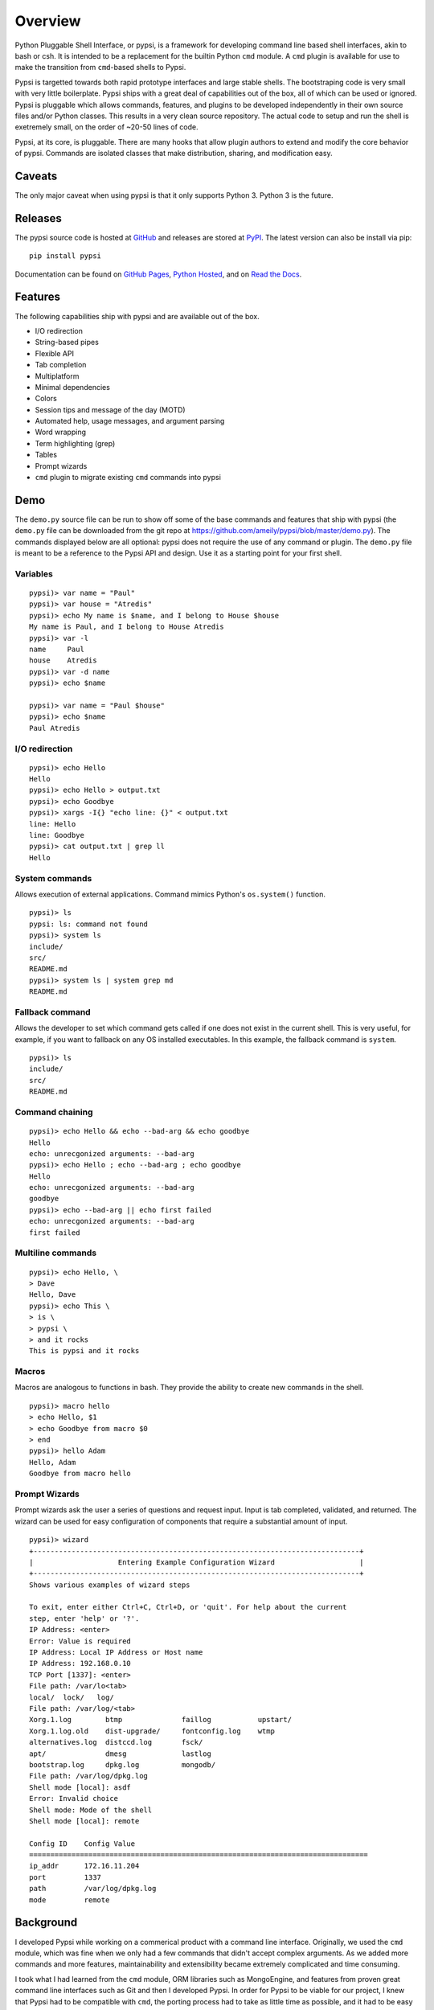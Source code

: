 Overview
========

Python Pluggable Shell Interface, or pypsi, is a framework for developing
command line based shell interfaces, akin to bash or csh. It is intended to be
a replacement for the builtin Python ``cmd`` module. A ``cmd`` plugin is
available for use to make the transition from ``cmd``-based shells to Pypsi.

Pypsi is targetted towards both rapid prototype interfaces and large stable
shells. The bootstraping code is very small with very little boilerplate. Pypsi
ships with a great deal of capabilities out of the box, all of which can be used
or ignored. Pypsi is pluggable which allows commands, features, and plugins to be
developed independently in their own source files and/or Python classes. This
results in a very clean source repository. The actual code to setup and run the
shell is exetremely small, on the order of ~20-50 lines of code.

Pypsi, at its core, is pluggable. There are many hooks that allow plugin authors
to extend and modify the core behavior of pypsi. Commands are isolated classes
that make distribution, sharing, and modification easy.

Caveats
-------

The only major caveat when using pypsi is that it only supports Python 3. Python
3 is the future.

Releases
--------

The pypsi source code is hosted at `GitHub <https://github.com/ameily/pypsi>`_
and releases are stored at `PyPI <https://pypi.python.org/pypi/pypsi>`_. The
latest version can also be install via pip:

::

    pip install pypsi

Documentation can be found on `GitHub Pages <http://ameily.github.io/pypsi>`_,
`Python Hosted <http://pythonhosted.org/pypsi/>`_, and on
`Read the Docs <http://pypsi.readthedocs.org/en/latest/>`_.


Features
--------

The following capabilities ship with pypsi and are available out of the box.

-  I/O redirection
-  String-based pipes
-  Flexible API
-  Tab completion
-  Multiplatform
-  Minimal dependencies
-  Colors
-  Session tips and message of the day (MOTD)
-  Automated help, usage messages, and argument parsing
-  Word wrapping
-  Term highlighting (grep)
-  Tables
-  Prompt wizards
-  ``cmd`` plugin to migrate existing ``cmd`` commands into pypsi

Demo
----

The ``demo.py`` source file can be run to show off some of the base commands and
features that ship with pypsi (the ``demo.py`` file can be downloaded from the
git repo at https://github.com/ameily/pypsi/blob/master/demo.py). The commands
displayed below are all optional: pypsi does not require the use of any command
or plugin. The ``demo.py`` file is meant to be a reference to the Pypsi API and
design. Use it as a starting point for your first shell.

Variables
~~~~~~~~~

::

    pypsi)> var name = "Paul"
    pypsi)> var house = "Atredis"
    pypsi)> echo My name is $name, and I belong to House $house
    My name is Paul, and I belong to House Atredis
    pypsi)> var -l
    name     Paul
    house    Atredis
    pypsi)> var -d name
    pypsi)> echo $name

    pypsi)> var name = "Paul $house"
    pypsi)> echo $name
    Paul Atredis

I/O redirection
~~~~~~~~~~~~~~~

::

    pypsi)> echo Hello
    Hello
    pypsi)> echo Hello > output.txt
    pypsi)> echo Goodbye
    pypsi)> xargs -I{} "echo line: {}" < output.txt
    line: Hello
    line: Goodbye
    pypsi)> cat output.txt | grep ll
    Hello

System commands
~~~~~~~~~~~~~~~

Allows execution of external applications. Command mimics Python's
``os.system()`` function.

::

    pypsi)> ls
    pypsi: ls: command not found
    pypsi)> system ls
    include/
    src/
    README.md
    pypsi)> system ls | system grep md
    README.md

Fallback command
~~~~~~~~~~~~~~~~

Allows the developer to set which command gets called if one does not exist in
the current shell. This is very useful, for example, if you want to fallback on
any OS installed executables. In this example, the fallback command is
``system``.

::

    pypsi)> ls
    include/
    src/
    README.md

Command chaining
~~~~~~~~~~~~~~~~

::

    pypsi)> echo Hello && echo --bad-arg && echo goodbye
    Hello
    echo: unrecgonized arguments: --bad-arg
    pypsi)> echo Hello ; echo --bad-arg ; echo goodbye
    Hello
    echo: unrecgonized arguments: --bad-arg
    goodbye
    pypsi)> echo --bad-arg || echo first failed
    echo: unrecgonized arguments: --bad-arg
    first failed

Multiline commands
~~~~~~~~~~~~~~~~~~

::

    pypsi)> echo Hello, \
    > Dave
    Hello, Dave
    pypsi)> echo This \
    > is \
    > pypsi \
    > and it rocks
    This is pypsi and it rocks

Macros
~~~~~~

Macros are analogous to functions in bash. They provide the ability to create
new commands in the shell.

::

    pypsi)> macro hello
    > echo Hello, $1
    > echo Goodbye from macro $0
    > end
    pypsi)> hello Adam
    Hello, Adam
    Goodbye from macro hello

Prompt Wizards
~~~~~~~~~~~~~~

Prompt wizards ask the user a series of questions and request input. Input is
tab completed, validated, and returned. The wizard can be used for easy
configuration of components that require a substantial amount of input.

::

    pypsi)> wizard
    +-----------------------------------------------------------------------------+
    |                    Entering Example Configuration Wizard                    |
    +-----------------------------------------------------------------------------+
    Shows various examples of wizard steps

    To exit, enter either Ctrl+C, Ctrl+D, or 'quit'. For help about the current
    step, enter 'help' or '?'.
    IP Address: <enter>
    Error: Value is required
    IP Address: Local IP Address or Host name
    IP Address: 192.168.0.10
    TCP Port [1337]: <enter>
    File path: /var/lo<tab>
    local/  lock/   log/    
    File path: /var/log/<tab>
    Xorg.1.log        btmp              faillog           upstart/
    Xorg.1.log.old    dist-upgrade/     fontconfig.log    wtmp
    alternatives.log  distccd.log       fsck/             
    apt/              dmesg             lastlog           
    bootstrap.log     dpkg.log          mongodb/          
    File path: /var/log/dpkg.log
    Shell mode [local]: asdf
    Error: Invalid choice
    Shell mode: Mode of the shell
    Shell mode [local]: remote

    Config ID    Config Value                                                       
    ================================================================================
    ip_addr      172.16.11.204                                                      
    port         1337                                                               
    path         /var/log/dpkg.log
    mode         remote

Background
----------

I developed Pypsi while working on a commerical product with a command line
interface. Originally, we used the ``cmd`` module, which was fine when we only
had a few commands that didn't accept complex arguments. As we added more
commands and more features, maintainability and extensibility became extremely
complicated and time consuming.

I took what I had learned from the ``cmd`` module, ORM libraries such as
MongoEngine, and features from proven great command line interfaces such as Git
and then I developed Pypsi. In order for Pypsi to be viable for our project, I
knew that Pypsi had to be compatible with ``cmd``, the porting process had to
take as little time as possible, and it had to be easy to understand and
maintain.

The porting process from ``cmd`` to Pypsi for our commerical project took place
in January 2014. Since then, we've had 4 stable releases, had real world
feedback, and have successfully created many Pypsi commands and plugins with
ease.

License
-------

``pypsi`` is released under the BSD 3-Clause license.
